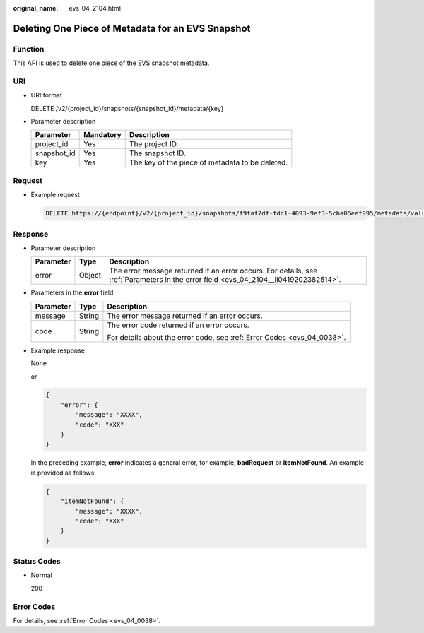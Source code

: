 :original_name: evs_04_2104.html

.. _evs_04_2104:

Deleting One Piece of Metadata for an EVS Snapshot
==================================================

Function
--------

This API is used to delete one piece of the EVS snapshot metadata.

URI
---

-  URI format

   DELETE /v2/{project_id}/snapshots/{snapshot_id}/metadata/{key}

-  Parameter description

   =========== ========= ===============================================
   Parameter   Mandatory Description
   =========== ========= ===============================================
   project_id  Yes       The project ID.
   snapshot_id Yes       The snapshot ID.
   key         Yes       The key of the piece of metadata to be deleted.
   =========== ========= ===============================================

Request
-------

-  Example request

   .. code-block:: text

      DELETE https://{endpoint}/v2/{project_id}/snapshots/f9faf7df-fdc1-4093-9ef3-5cba06eef995/metadata/value1

Response
--------

-  Parameter description

   +-----------+--------+--------------------------------------------------------------------------------------------------------------------------------------+
   | Parameter | Type   | Description                                                                                                                          |
   +===========+========+======================================================================================================================================+
   | error     | Object | The error message returned if an error occurs. For details, see :ref:`Parameters in the error field <evs_04_2104__li0419202382514>`. |
   +-----------+--------+--------------------------------------------------------------------------------------------------------------------------------------+

-  .. _evs_04_2104__li0419202382514:

   Parameters in the **error** field

   +-----------------------+-----------------------+-------------------------------------------------------------------------+
   | Parameter             | Type                  | Description                                                             |
   +=======================+=======================+=========================================================================+
   | message               | String                | The error message returned if an error occurs.                          |
   +-----------------------+-----------------------+-------------------------------------------------------------------------+
   | code                  | String                | The error code returned if an error occurs.                             |
   |                       |                       |                                                                         |
   |                       |                       | For details about the error code, see :ref:`Error Codes <evs_04_0038>`. |
   +-----------------------+-----------------------+-------------------------------------------------------------------------+

-  Example response

   None

   or

   .. code-block::

      {
          "error": {
              "message": "XXXX",
              "code": "XXX"
          }
      }

   In the preceding example, **error** indicates a general error, for example, **badRequest** or **itemNotFound**. An example is provided as follows:

   .. code-block::

      {
          "itemNotFound": {
              "message": "XXXX",
              "code": "XXX"
          }
      }

Status Codes
------------

-  Normal

   200

Error Codes
-----------

For details, see :ref:`Error Codes <evs_04_0038>`.
